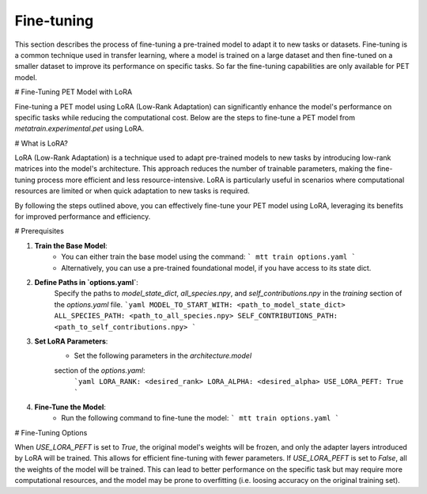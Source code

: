 Fine-tuning
===========

This section describes the process of fine-tuning a pre-trained model to
adapt it to new tasks or datasets. Fine-tuning is a common technique used
in transfer learning, where a model is trained on a large dataset and then
fine-tuned on a smaller dataset to improve its performance on specific tasks.
So far the fine-tuning capabilities are only available for PET model.


# Fine-Tuning PET Model with LoRA

Fine-tuning a PET model using LoRA (Low-Rank Adaptation) can significantly
enhance the model's performance on specific tasks while reducing the
computational cost. Below are the steps to fine-tune a PET model from 
`metatrain.experimental.pet` using LoRA.

# What is LoRA?

LoRA (Low-Rank Adaptation) is a technique used to adapt pre-trained models
to new tasks by introducing low-rank matrices into the model's architecture.
This approach reduces the number of trainable parameters, making the
fine-tuning process more efficient and less resource-intensive. LoRA is
particularly useful in scenarios where computational resources are limited
or when quick adaptation to new tasks is required.

By following the steps outlined above, you can effectively fine-tune your
PET model using LoRA, leveraging its benefits for improved performance and
efficiency.

# Prerequisites

1. **Train the Base Model**: 
    - You can either train the base model using the command:
      ```
      mtt train options.yaml
      ```
    - Alternatively, you can use a pre-trained foundational model,
      if you have access to its state dict. 

2. **Define Paths in `options.yaml`**:
    Specify the paths to `model_state_dict`, `all_species.npy`, and
    `self_contributions.npy` in the `training` section of the `options.yaml`
    file.
    ```yaml
    MODEL_TO_START_WITH: <path_to_model_state_dict>
    ALL_SPECIES_PATH: <path_to_all_species.npy>
    SELF_CONTRIBUTIONS_PATH: <path_to_self_contributions.npy>
    ```

3. **Set LoRA Parameters**:
    - Set the following parameters in the `architecture.model` 
    section of the `options.yaml`:
      ```yaml
      LORA_RANK: <desired_rank>
      LORA_ALPHA: <desired_alpha>
      USE_LORA_PEFT: True
      ```

4. **Fine-Tune the Model**:
    - Run the following command to fine-tune the model:
      ```
      mtt train options.yaml
      ```

# Fine-Tuning Options

When `USE_LORA_PEFT` is set to `True`, the original model's weights will be frozen, and
only the adapter layers introduced by LoRA will be trained. This allows for efficient fine-tuning
with fewer parameters. If `USE_LORA_PEFT` is set to `False`, all the weights of the model will be
trained. This can lead to better performance on the specific task but may require more computational
resources, and the model may be prone to overfitting (i.e. loosing accuracy on the original training
set).

